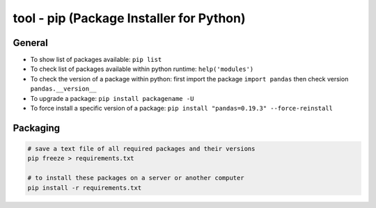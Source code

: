 tool - pip (Package Installer for Python)
=========================================

General
-------

- To show list of packages available: ``pip list``
- To check list of packages available within python runtime: ``help('modules')``
- To check the version of a package within python: first import the package ``import pandas`` then check version ``pandas.__version__``
- To upgrade a package: ``pip install packagename -U``
- To force install a specific version of a package: ``pip install "pandas=0.19.3" --force-reinstall``

Packaging
---------

.. code-block:: shell

    # save a text file of all required packages and their versions
    pip freeze > requirements.txt

    # to install these packages on a server or another computer
    pip install -r requirements.txt

